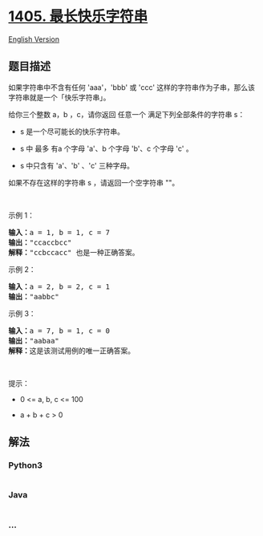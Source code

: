 * [[https://leetcode-cn.com/problems/longest-happy-string][1405.
最长快乐字符串]]
  :PROPERTIES:
  :CUSTOM_ID: 最长快乐字符串
  :END:
[[./solution/1400-1499/1405.Longest Happy String/README_EN.org][English
Version]]

** 题目描述
   :PROPERTIES:
   :CUSTOM_ID: 题目描述
   :END:

#+begin_html
  <!-- 这里写题目描述 -->
#+end_html

#+begin_html
  <p>
#+end_html

如果字符串中不含有任何 'aaa'，'bbb' 或 'ccc'
这样的字符串作为子串，那么该字符串就是一个「快乐字符串」。

#+begin_html
  </p>
#+end_html

#+begin_html
  <p>
#+end_html

给你三个整数 a，b ，c，请你返回 任意一个 满足下列全部条件的字符串 s：

#+begin_html
  </p>
#+end_html

#+begin_html
  <ul>
#+end_html

#+begin_html
  <li>
#+end_html

s 是一个尽可能长的快乐字符串。

#+begin_html
  </li>
#+end_html

#+begin_html
  <li>
#+end_html

s 中 最多 有a 个字母 'a'、b 个字母 'b'、c 个字母 'c' 。

#+begin_html
  </li>
#+end_html

#+begin_html
  <li>
#+end_html

s 中只含有 'a'、'b' 、'c' 三种字母。

#+begin_html
  </li>
#+end_html

#+begin_html
  </ul>
#+end_html

#+begin_html
  <p>
#+end_html

如果不存在这样的字符串 s ，请返回一个空字符串 ""。

#+begin_html
  </p>
#+end_html

#+begin_html
  <p>
#+end_html

 

#+begin_html
  </p>
#+end_html

#+begin_html
  <p>
#+end_html

示例 1：

#+begin_html
  </p>
#+end_html

#+begin_html
  <pre><strong>输入：</strong>a = 1, b = 1, c = 7
  <strong>输出：</strong>&quot;ccaccbcc&quot;
  <strong>解释：</strong>&quot;ccbccacc&quot; 也是一种正确答案。
  </pre>
#+end_html

#+begin_html
  <p>
#+end_html

示例 2：

#+begin_html
  </p>
#+end_html

#+begin_html
  <pre><strong>输入：</strong>a = 2, b = 2, c = 1
  <strong>输出：</strong>&quot;aabbc&quot;
  </pre>
#+end_html

#+begin_html
  <p>
#+end_html

示例 3：

#+begin_html
  </p>
#+end_html

#+begin_html
  <pre><strong>输入：</strong>a = 7, b = 1, c = 0
  <strong>输出：</strong>&quot;aabaa&quot;
  <strong>解释：</strong>这是该测试用例的唯一正确答案。</pre>
#+end_html

#+begin_html
  <p>
#+end_html

 

#+begin_html
  </p>
#+end_html

#+begin_html
  <p>
#+end_html

提示：

#+begin_html
  </p>
#+end_html

#+begin_html
  <ul>
#+end_html

#+begin_html
  <li>
#+end_html

0 <= a, b, c <= 100

#+begin_html
  </li>
#+end_html

#+begin_html
  <li>
#+end_html

a + b + c > 0

#+begin_html
  </li>
#+end_html

#+begin_html
  </ul>
#+end_html

** 解法
   :PROPERTIES:
   :CUSTOM_ID: 解法
   :END:

#+begin_html
  <!-- 这里可写通用的实现逻辑 -->
#+end_html

#+begin_html
  <!-- tabs:start -->
#+end_html

*** *Python3*
    :PROPERTIES:
    :CUSTOM_ID: python3
    :END:

#+begin_html
  <!-- 这里可写当前语言的特殊实现逻辑 -->
#+end_html

#+begin_src python
#+end_src

*** *Java*
    :PROPERTIES:
    :CUSTOM_ID: java
    :END:

#+begin_html
  <!-- 这里可写当前语言的特殊实现逻辑 -->
#+end_html

#+begin_src java
#+end_src

*** *...*
    :PROPERTIES:
    :CUSTOM_ID: section
    :END:
#+begin_example
#+end_example

#+begin_html
  <!-- tabs:end -->
#+end_html
